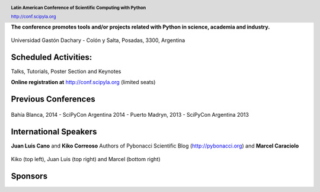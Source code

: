 .. =============================================================================
.. HEADER
.. =============================================================================

.. header::

    .. image:: img/head.png
        :align: center
        :scale: 120 %

    **Latin American Conference of Scientific Computing with Python**

    http://conf.scipyla.org


.. =============================================================================
.. CONTENT
.. =============================================================================

.. class:: center

    **The conference promotes tools and/or
    projects related with Python in science, academia and industry.**

.. Figure:: img/map.png
    :align: center
    :scale: 90 %

    Universidad Gastón Dachary - Colón y Salta, Posadas, 3300, Argentina


Scheduled Activities:
^^^^^^^^^^^^^^^^^^^^^

.. class:: center

    Talks, Tutorials, Poster Section and Keynotes

    **Online registration at** http://conf.scipyla.org (limited seats)


Previous Conferences
^^^^^^^^^^^^^^^^^^^^

.. figure:: img/past.png
    :align: center
    :scale: 180 %

    Bahía Blanca, 2014 - SciPyCon Argentina 2014 -
    Puerto Madryn, 2013 - SciPyCon Argentina 2013


International Speakers
^^^^^^^^^^^^^^^^^^^^^^

.. class:: center

    **Juan Luis Cano** and **Kiko Correoso** Authors of
    Pybonacci Scientific Blog (http://pybonacci.org) and **Marcel Caraciolo**


.. figure:: img/pybonaccis.png
    :align: center
    :scale: 100 %

    Kiko (top left), Juan Luis (top right) and Marcel (bottom right)


Sponsors
^^^^^^^^

.. image:: img/sponsors.png
    :align: center
    :scale: 100 %



